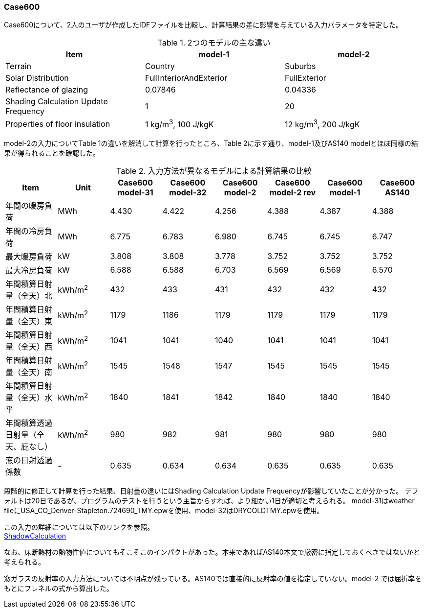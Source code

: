 // Case 600

=== Case600

Case600について、2人のユーザが作成したIDFファイルを比較し、計算結果の差に影響を与えている入力パラメータを特定した。

.2つのモデルの主な違い
[options="header"]
|====================================================
|Item|	model-1 | model-2
|Terrain|	Country | Suburbs
|Solar Distribution|	FullInteriorAndExterior | FullExterior
|Reflectance of glazing|	0.07846 | 0.04336
|Shading Calculation Update Frequency|	1 | 20
|Properties of floor insulation|	1 kg/m^3^, 100 J/kgK | 12 kg/m^3^, 200 J/kgK
|====================================================

model-2の入力についてTable 1の違いを解消して計算を行ったところ、Table 2に示す通り、model-1及びAS140 modelとほぼ同様の結果が得られることを確認した。

.入力方法が異なるモデルによる計算結果の比較
[options="header"]
|====================================================
|Item	|Unit	|Case600 model-31|Case600 model-32|Case600 model-2| Case600 model-2 rev|Case600 model-1|Case600 AS140
|年間の暖房負荷|	MWh	|	4.430 | 4.422| 4.256 |	4.388 |	4.387 |	4.388 
|年間の冷房負荷|	MWh	|	6.775 |6.783|  6.980 |	6.745 |	6.745 |	6.747 
|最大暖房負荷	|kW		|3.808 | 3.808| 3.778 	|3.752 |	3.752 |	3.752 
|最大冷房負荷	|kW		|6.588 |6.588|  6.703 	|6.569 |	6.569 |	6.570 
|年間積算日射量（全天）北	|kWh/m^2^	|	432 | 433 |  431 |	432 |	432 |	432 
|年間積算日射量（全天）東|	kWh/m^2^	|	1179 | 1186 | 1179 |	1179 |	1179 |	1179 
|年間積算日射量（全天）西	|kWh/m^2^	|	1041 | 1041 | 1040 | 1041 |	1041 |	1041 
|年間積算日射量（全天）南|	kWh/m^2^	|	1545 | 1548 | 1547 | 1545 |	1545 |	1545 
|年間積算日射量（全天）水平	|kWh/m^2^	|	1840 | 1841 | 1842 |	1840 	|1840 |	1840 
|年間積算透過日射量（全天、庇なし）|	kWh/m^2^	|	980 | 982|  981 |	980 |	980 |	980 
|窓の日射透過係数	|-|	0.635 |0.634|	0.634 |	0.635 |	0.635 |	0.635 
|====================================================

段階的に修正して計算を行った結果、日射量の違いにはShading Calculation Update Frequencyが影響していたことが分かった。
デフォルトは20日であるが、プログラムのテストを行うという主旨からすれば、より細かい1日が適切と考えられる。
model-31はweather fileにUSA_CO_Denver-Stapleton.724690_TMY.epwを使用、model-32はDRYCOLDTMY.epwを使用。

この入力の詳細については以下のリンクを参照。 +
https://bigladdersoftware.com/epx/docs/9-4/input-output-reference/group-simulation-parameters.html#shadowcalculation[ShadowCalculation]

なお、床断熱材の熱物性値についてもそこそこのインパクトがあった。本来であればAS140本文で厳密に指定しておくべきではないかと考えられる。

窓ガラスの反射率の入力方法については不明点が残っている。AS140では直接的に反射率の値を指定していない。model-2 では屈折率をもとにフレネルの式から算出した。
